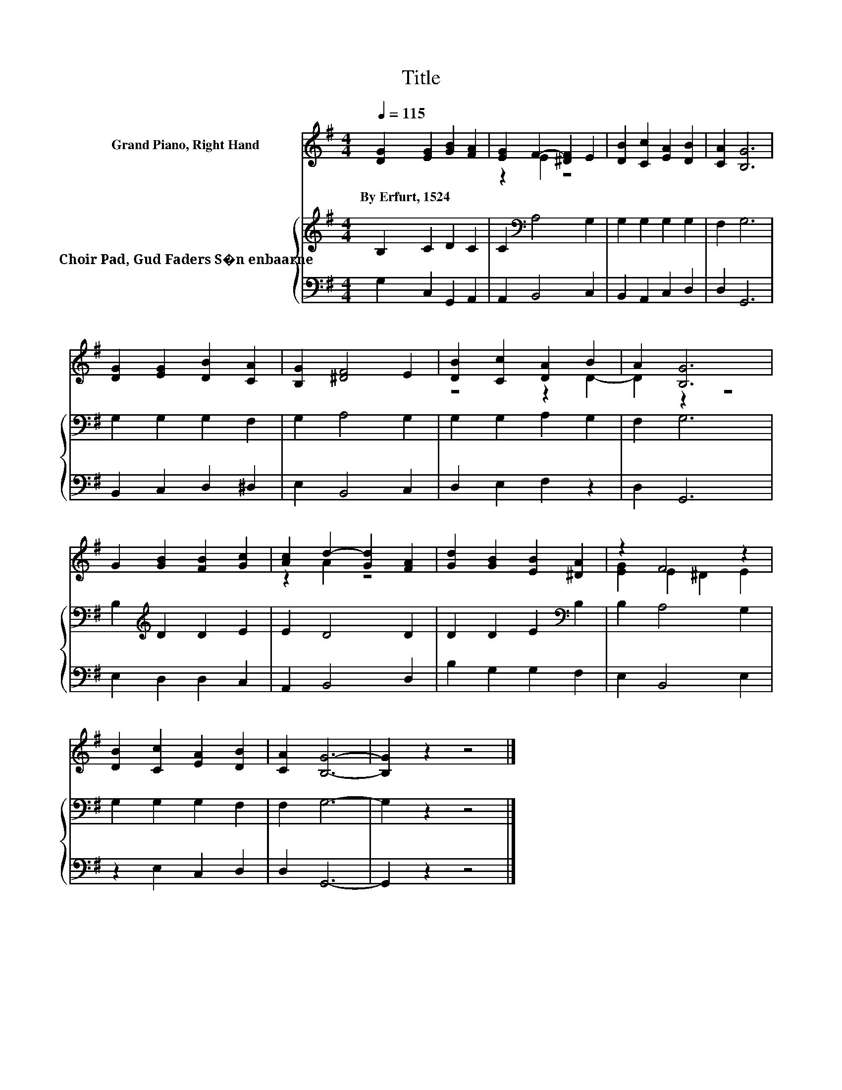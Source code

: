 X:1
T:Title
%%score ( 1 2 ) { 3 | 4 }
L:1/8
Q:1/4=115
M:4/4
K:G
V:1 treble nm="Grand Piano, Right Hand"
V:2 treble 
V:3 treble nm="Choir Pad, Gud Faders S�n enbaarne"
V:4 bass 
V:1
 [DG]2 [EG]2 [GB]2 [FA]2 | [EG]2 F2- [^DF]2 E2 | [DB]2 [Cc]2 [EA]2 [DB]2 | [CA]2 [B,G]6 | %4
w: By~Erfurt,~1524 * * *||||
 [DG]2 [EG]2 [DB]2 [CA]2 | [B,G]2 [^DF]4 E2 | [DB]2 [Cc]2 [DA]2 B2 | A2 [B,G]6 | %8
w: ||||
 G2 [GB]2 [FB]2 [Gc]2 | [Ac]2 d2- [Gd]2 [FA]2 | [Gd]2 [GB]2 [EB]2 [^DA]2 | z2 F4 z2 | %12
w: ||||
 [DB]2 [Cc]2 [EA]2 [DB]2 | [CA]2 [B,G]6- | [B,G]2 z2 z4 |] %15
w: |||
V:2
 x8 | z2 E2 z4 | x8 | x8 | x8 | x8 | z4 z2 D2- | D2 z2 z4 | x8 | z2 A2 z4 | x8 | [EG]2 E2 ^D2 E2 | %12
 x8 | x8 | x8 |] %15
V:3
 B,2 C2 D2 C2 | C2[K:bass] A,4 G,2 | G,2 G,2 G,2 G,2 | F,2 G,6 | G,2 G,2 G,2 F,2 | G,2 A,4 G,2 | %6
 G,2 G,2 A,2 G,2 | F,2 G,6 | B,2[K:treble] D2 D2 E2 | E2 D4 D2 | D2 D2 E2[K:bass] B,2 | %11
 B,2 A,4 G,2 | G,2 G,2 G,2 F,2 | F,2 G,6- | G,2 z2 z4 |] %15
V:4
 G,2 C,2 G,,2 A,,2 | A,,2 B,,4 C,2 | B,,2 A,,2 C,2 D,2 | D,2 G,,6 | B,,2 C,2 D,2 ^D,2 | %5
 E,2 B,,4 C,2 | D,2 E,2 F,2 z2 | D,2 G,,6 | E,2 D,2 D,2 C,2 | A,,2 B,,4 D,2 | B,2 G,2 G,2 F,2 | %11
 E,2 B,,4 E,2 | z2 E,2 C,2 D,2 | D,2 G,,6- | G,,2 z2 z4 |] %15

